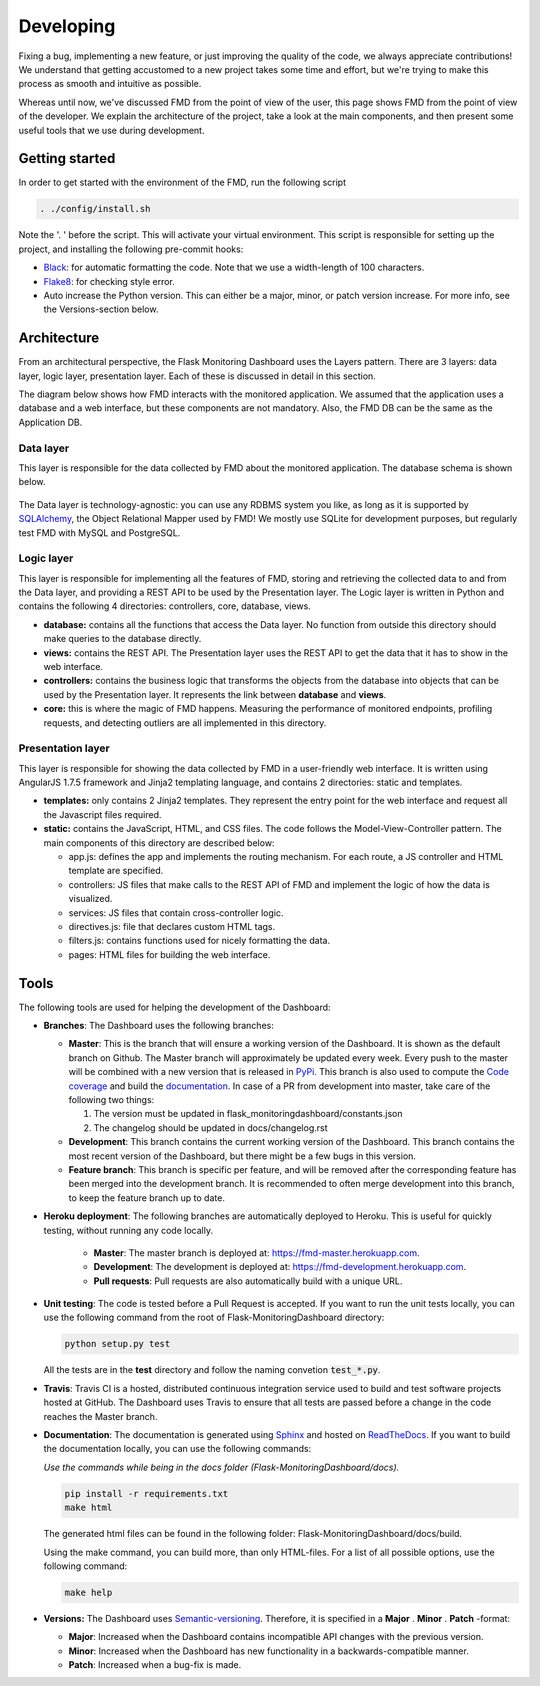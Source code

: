 Developing
==========
Fixing a bug, implementing a new feature, or just improving the quality of the
code, we always appreciate contributions! We understand that getting accustomed to a
new project takes some time and effort, but we're trying to make this process as smooth
and intuitive as possible.

Whereas until now, we've discussed FMD from the point of view of the user,
this page shows FMD from the point of view of the developer. We explain the
architecture of the project, take a look at the main components, and then
present some useful tools that we use during development.

Getting started
----------------
In order to get started with the environment of the FMD, run the following script

.. code-block:: bash

     . ./config/install.sh

Note the '. ' before the script. This will activate your virtual environment. This script is
responsible for setting up the project, and installing the following pre-commit hooks:

- `Black`_: for automatic formatting the code. Note that we use a width-length of 100 characters.
- `Flake8`_: for checking style error.
- Auto increase the Python version. This can either be a major, minor, or patch version increase. For more info, see
  the Versions-section below.

Architecture
--------------

From an architectural perspective, the Flask Monitoring Dashboard uses the
Layers pattern. There are 3 layers: data layer, logic layer, presentation layer.
Each of these is discussed in detail in this section.

The diagram below shows how FMD interacts with the monitored application. We
assumed that the application uses a database and a web interface, but these
components are not mandatory. Also, the FMD DB can be the same as the Application
DB.

.. figure :: img/architecture.png
   :width: 100%

Data layer
~~~~~~~~~~~~

This layer is responsible for the data collected by FMD about the monitored
application. The database schema is shown below.

.. figure :: img/fmd_db.png
   :width: 100%

The Data layer is technology-agnostic: you can use any RDBMS system you like, as
long as it is supported by `SQLAlchemy`_, the Object Relational Mapper used
by FMD! We mostly use SQLite for development purposes, but regularly test FMD
with MySQL and PostgreSQL.

Logic layer
~~~~~~~~~~~~

This layer is responsible for implementing all the features of FMD, storing and
retrieving the collected data to and from the Data layer, and providing a REST
API to be used by the Presentation layer. The Logic layer is written in Python and
contains the following 4 directories: controllers, core, database, views.

- **database:** contains all the functions that access the Data layer.
  No function from outside this directory should make queries to the database
  directly.

- **views:** contains the REST API. The Presentation layer uses the REST API to
  get the data that it has to show in the web interface.

- **controllers:** contains the business logic that transforms the objects from
  the database into objects that can be used by the Presentation layer. It
  represents the link between **database** and **views**.

- **core:** this is where the magic of FMD happens. Measuring the performance of
  monitored endpoints, profiling requests, and detecting outliers are all
  implemented in this directory.

Presentation layer
~~~~~~~~~~~~~~~~~~~

This layer is responsible for showing the data collected by FMD in a user-friendly
web interface. It is written using AngularJS 1.7.5 framework and Jinja2 templating
language, and contains 2 directories: static and templates.

- **templates:** only contains 2 Jinja2 templates. They represent the entry point
  for the web interface and request all the Javascript files required.

- **static:** contains the JavaScript, HTML, and CSS files. The code follows
  the Model-View-Controller pattern. The main components of this directory
  are described below:

  - app.js: defines the app and implements the routing mechanism. For each route,
    a JS controller and HTML template are specified.
  - controllers: JS files that make calls to the REST API of FMD and implement
    the logic of how the data is visualized.
  - services: JS files that contain cross-controller logic.
  - directives.js: file that declares custom HTML tags.
  - filters.js: contains functions used for nicely formatting the data.
  - pages: HTML files for building the web interface.


Tools
--------------

The following tools are used for helping the development of the Dashboard:

- **Branches**: The Dashboard uses the following branches:

  - **Master**: This is the branch that will ensure a working version of the Dashboard. It is
    shown as the default branch on Github. The Master branch will approximately be updated every
    week. Every push to the master will be combined with a new version that is released in
    `PyPi <https://pypi.org/project/Flask-MonitoringDashboard>`_. This branch is also used to
    compute the `Code coverage`_ and build the documentation_. In case of a PR from development
    into master, take care of the following two things:

    1. The version must be updated in flask_monitoringdashboard/constants.json

    2. The changelog should be updated in docs/changelog.rst

    .. _`Code coverage`: https://codecov.io/gh/flask-dashboard/Flask-MonitoringDashboard

    .. _documentation: http://flask-monitoringdashboard.readthedocs.io

  - **Development**: This branch contains the current working version of the Dashboard. This branch
    contains the most recent version of the Dashboard, but there might be a few bugs in this version.

  - **Feature branch**: This branch is specific per feature, and will be removed after the
    corresponding feature has been merged into the development branch. It is recommended to often
    merge development into this branch, to keep the feature branch up to date.

- **Heroku deployment**: The following branches are automatically deployed to Heroku. This is useful for quickly
  testing, without running any code locally.

   - **Master**: The master branch is deployed at: `<https://fmd-master.herokuapp.com>`_.
   - **Development**: The development is deployed at: `<https://fmd-development.herokuapp.com>`_.
   - **Pull requests**: Pull requests are also automatically build with a unique URL.

- **Unit testing**: The code is tested before a Pull Request is accepted. If you want to run the unit
  tests locally, you can use the following command from the root of Flask-MonitoringDashboard
  directory:

  .. code-block:: python

     python setup.py test

  All the tests are in the **test** directory and follow the naming convetion
  :code:`test_*.py`.

- **Travis**: Travis CI is a hosted, distributed continuous integration service used to build
  and test software projects hosted at GitHub. The Dashboard uses Travis to ensure that all
  tests are passed before a change in the code reaches the Master branch.

- **Documentation**: The documentation is generated using Sphinx_ and hosted on ReadTheDocs_. If you
  want to build the documentation locally, you can use the following commands:

  *Use the commands while being in the docs folder (Flask-MonitoringDashboard/docs).*

  .. code-block:: bash

     pip install -r requirements.txt
     make html

  The generated html files can be found in the following folder: Flask-MonitoringDashboard/docs/build.

  Using the make command, you can build more, than only HTML-files. For a list of all possible options,
  use the following command:

  .. code-block:: bash

     make help

- **Versions:** The Dashboard uses `Semantic-versioning`_. Therefore, it is specified in a **Major** . **Minor** . **Patch** -format:

  - **Major**: Increased when the Dashboard contains incompatible API changes with the previous version.

  - **Minor**: Increased when the Dashboard has new functionality in a backwards-compatible manner.

  - **Patch**: Increased when a bug-fix is made.


.. _`Semantic-versioning`: https://semver.org/
.. _`SQLAlchemy`: https://www.sqlalchemy.org/
.. _Sphinx: www.sphinx-doc.org
.. _ReadTheDocs: http://flask-monitoringdashboard.readthedocs.io
.. _Black: https://github.com/psf/black
.. _Flake8: https://pypi.org/project/flake8
